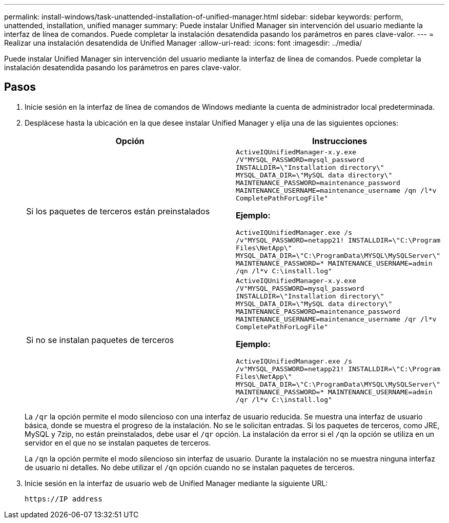 ---
permalink: install-windows/task-unattended-installation-of-unified-manager.html 
sidebar: sidebar 
keywords: perform, unattended, installation, unified manager 
summary: Puede instalar Unified Manager sin intervención del usuario mediante la interfaz de línea de comandos. Puede completar la instalación desatendida pasando los parámetros en pares clave-valor. 
---
= Realizar una instalación desatendida de Unified Manager
:allow-uri-read: 
:icons: font
:imagesdir: ../media/


[role="lead"]
Puede instalar Unified Manager sin intervención del usuario mediante la interfaz de línea de comandos. Puede completar la instalación desatendida pasando los parámetros en pares clave-valor.



== Pasos

. Inicie sesión en la interfaz de línea de comandos de Windows mediante la cuenta de administrador local predeterminada.
. Desplácese hasta la ubicación en la que desee instalar Unified Manager y elija una de las siguientes opciones:
+
[cols="4a,4a"]
|===
| Opción | Instrucciones 


 a| 
Si los paquetes de terceros están preinstalados
 a| 
`ActiveIQUnifiedManager-x.y.exe /V"MYSQL_PASSWORD=mysql_password INSTALLDIR=\"Installation directory\" MYSQL_DATA_DIR=\"MySQL data directory\" MAINTENANCE_PASSWORD=maintenance_password MAINTENANCE_USERNAME=maintenance_username /qn /l*v CompletePathForLogFile"`

*Ejemplo:*

`ActiveIQUnifiedManager.exe /s /v"MYSQL_PASSWORD=netapp21! INSTALLDIR=\"C:\Program Files\NetApp\" MYSQL_DATA_DIR=\"C:\ProgramData\MYSQL\MySQLServer\" MAINTENANCE_PASSWORD=******* MAINTENANCE_USERNAME=admin /qn /l*v C:\install.log"`



 a| 
Si no se instalan paquetes de terceros
 a| 
`ActiveIQUnifiedManager-x.y.exe /V"MYSQL_PASSWORD=mysql_password INSTALLDIR=\"Installation directory\" MYSQL_DATA_DIR=\"MySQL data directory\" MAINTENANCE_PASSWORD=maintenance_password MAINTENANCE_USERNAME=maintenance_username /qr /l*v CompletePathForLogFile"`

*Ejemplo:*

`ActiveIQUnifiedManager.exe /s /v"MYSQL_PASSWORD=netapp21! INSTALLDIR=\"C:\Program Files\NetApp\" MYSQL_DATA_DIR=\"C:\ProgramData\MYSQL\MySQLServer\" MAINTENANCE_PASSWORD=******* MAINTENANCE_USERNAME=admin /qr /l*v C:\install.log"`

|===
+
La `/qr` la opción permite el modo silencioso con una interfaz de usuario reducida. Se muestra una interfaz de usuario básica, donde se muestra el progreso de la instalación. No se le solicitan entradas. Si los paquetes de terceros, como JRE, MySQL y 7zip, no están preinstalados, debe usar el `/qr` opción. La instalación da error si el `/qn` la opción se utiliza en un servidor en el que no se instalan paquetes de terceros.

+
La `/qn` la opción permite el modo silencioso sin interfaz de usuario. Durante la instalación no se muestra ninguna interfaz de usuario ni detalles. No debe utilizar el `/qn` opción cuando no se instalan paquetes de terceros.

. Inicie sesión en la interfaz de usuario web de Unified Manager mediante la siguiente URL:
+
`\https://IP address`


